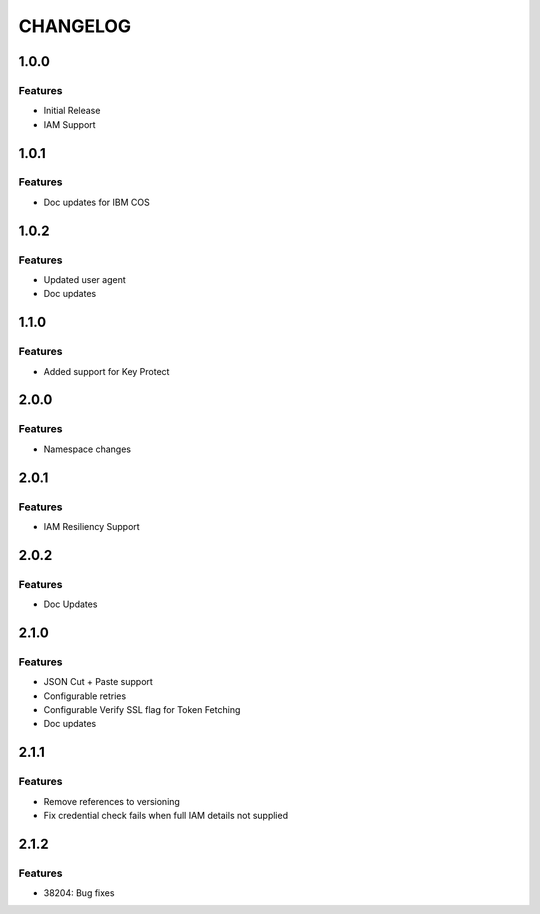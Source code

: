 =========
CHANGELOG
=========

1.0.0
=====

Features
--------
* Initial Release
* IAM Support

1.0.1
=====

Features
--------
* Doc updates for IBM COS

1.0.2
=====

Features
--------
* Updated user agent 
* Doc updates

1.1.0
=====

Features
--------
* Added support for Key Protect

2.0.0
=====

Features
--------
* Namespace changes

2.0.1
=====

Features
--------
* IAM Resiliency Support

2.0.2
=====

Features
--------
* Doc Updates

2.1.0
=====

Features
--------
* JSON Cut + Paste support
* Configurable retries
* Configurable Verify SSL flag for Token Fetching
* Doc updates

2.1.1
=====

Features
--------
* Remove references to versioning
* Fix credential check fails when full IAM details not supplied

2.1.2
=====

Features 
--------
* 38204: Bug fixes
